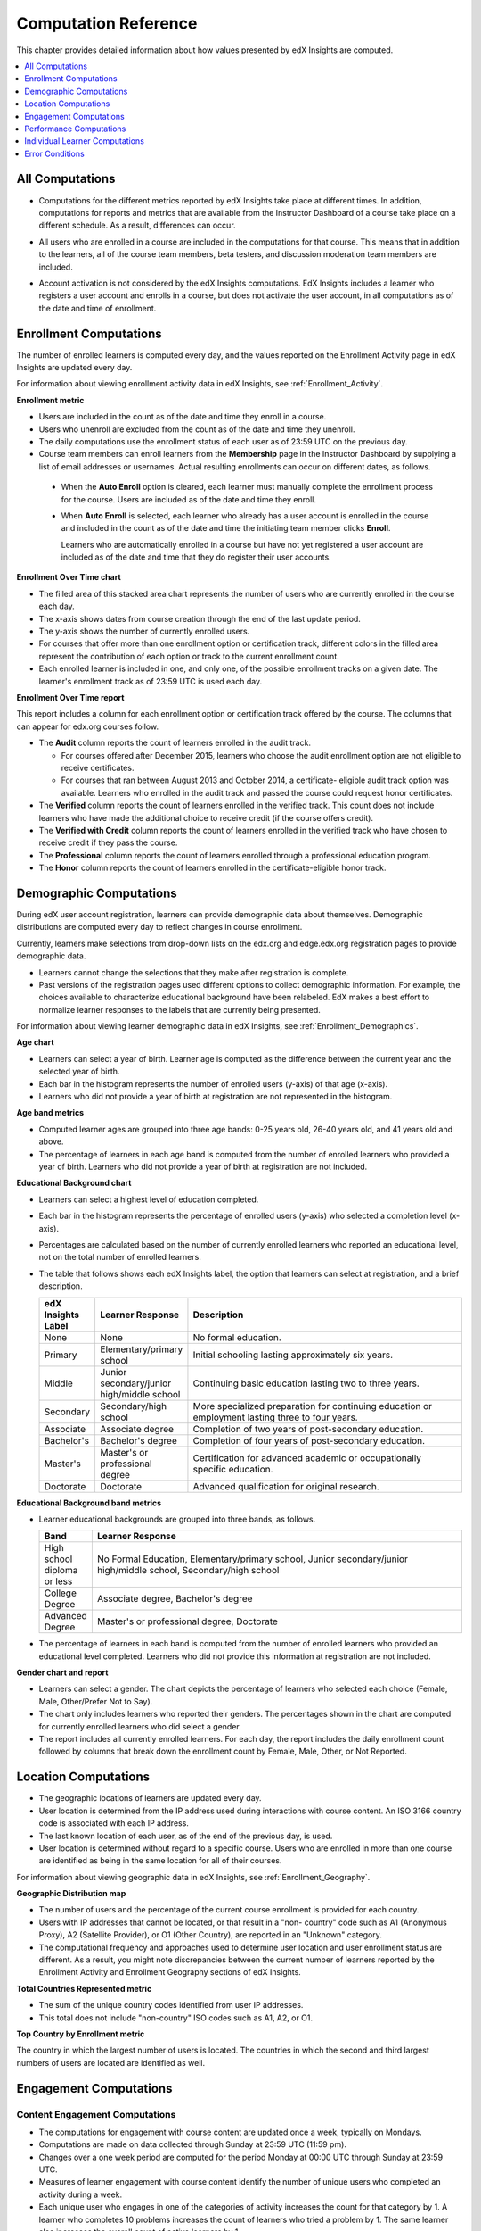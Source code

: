 .. _Reference:

#######################
Computation Reference
#######################

This chapter provides detailed information about how values presented by
edX Insights are computed.

.. contents::
  :local:
  :depth: 1

.. _All Computations:

*********************************
All Computations
*********************************

* Computations for the different metrics reported by edX Insights take place at
  different times. In addition, computations for reports and metrics that are
  available from the Instructor Dashboard of a course take place on a
  different schedule. As a result, differences can occur.

.. Jennifer asks for an x-ref to more information. Better place might be course_enrollment.rst in Running.

* All users who are enrolled in a course are included in the computations for
  that course. This means that in addition to the learners, all of the course
  team members, beta testers, and discussion moderation team members are
  included.

.. spacer

* Account activation is not considered by the edX Insights computations. EdX
  Insights includes a learner who registers a user account and enrolls in a
  course, but does not activate the user account, in all computations as of
  the date and time of enrollment.

.. _Enrollment Computations:

*********************************
Enrollment Computations
*********************************

The number of enrolled learners is computed every day, and the values reported
on the Enrollment Activity page in edX Insights are updated every day.

For information about viewing enrollment activity data in edX Insights, see
:ref:`Enrollment_Activity`.

**Enrollment metric**

* Users are included in the count as of the date and time they enroll in a
  course.

* Users who unenroll are excluded from the count as of the date and time they
  unenroll.

* The daily computations use the enrollment status of each user as of 23:59 UTC
  on the previous day.

* Course team members can enroll learners from the **Membership** page in the
  Instructor Dashboard by supplying a list of email addresses or usernames.
  Actual resulting enrollments can occur on different dates, as follows.

 * When the **Auto Enroll** option is cleared, each learner must manually
   complete the enrollment process for the course. Users are included as of the
   date and time they enroll.

 * When **Auto Enroll** is selected, each learner who already has a user
   account is enrolled in the course and included in the count as of the date
   and time the initiating team member clicks **Enroll**.

   Learners who are automatically enrolled in a course but have not yet
   registered a user account are included as of the date and time that they do
   register their user accounts.

**Enrollment Over Time chart**

* The filled area of this stacked area chart represents the
  number of users who are currently enrolled in the course each day.

* The x-axis shows dates from course creation through the end of the last
  update period.

* The y-axis shows the number of currently enrolled users.

* For courses that offer more than one enrollment option or certification
  track, different colors in the filled area represent the contribution of each
  option or track to the current enrollment count.

* Each enrolled learner is included in one, and only one, of the possible
  enrollment tracks on a given date. The learner's enrollment track as of 23:59
  UTC is used each day.

**Enrollment Over Time report**

This report includes a column for each enrollment option or certification track
offered by the course. The columns that can appear for edx.org courses follow.

* The **Audit** column reports the count of learners enrolled in the audit
  track.

  * For courses offered after December 2015, learners who choose the audit
    enrollment option are not eligible to receive certificates.

  * For courses that ran between August 2013 and October 2014, a certificate-
    eligible audit track option was available. Learners who enrolled in the
    audit track and passed the course could request honor certificates.

* The **Verified** column reports the count of learners enrolled in the
  verified track. This count does not include learners who have made the
  additional choice to receive credit (if the course offers credit).

* The **Verified with Credit** column reports the count of learners enrolled in
  the verified track who have chosen to receive credit if they pass the course.

* The **Professional** column reports the count of learners enrolled through a
  professional education program.

* The **Honor** column reports the count of learners enrolled in the
  certificate-eligible honor track.

.. _Demographic Computations:

*********************************
Demographic Computations
*********************************

During edX user account registration, learners can provide demographic data
about themselves. Demographic distributions are computed every day to reflect
changes in course enrollment.

Currently, learners make selections from drop-down lists on the edx.org and
edge.edx.org registration pages to provide demographic data.

* Learners cannot change the selections that they make after registration is
  complete.

* Past versions of the registration pages used different options to collect
  demographic information. For example, the choices available to characterize
  educational background have been relabeled. EdX makes a best effort to
  normalize learner responses to the labels that are currently being presented.

For information about viewing learner demographic data in edX Insights, see
:ref:`Enrollment_Demographics`.

**Age chart**

* Learners can select a year of birth. Learner age is computed as the
  difference between the current year and the selected year of birth.

* Each bar in the histogram represents the number of enrolled users (y-axis)
  of that age (x-axis).

* Learners who did not provide a year of birth at registration are not
  represented in the histogram.

**Age band metrics**

* Computed learner ages are grouped into three age bands: 0-25 years old, 26-40
  years old, and 41 years old and above.

* The percentage of learners in each age band is computed from the number of
  enrolled learners who provided a year of birth. Learners who did not provide
  a year of birth at registration are not included.

**Educational Background chart**

* Learners can select a highest level of education completed.

* Each bar in the histogram represents the percentage of enrolled users
  (y-axis) who selected a completion level (x-axis).

* Percentages are calculated based on the number of currently enrolled learners
  who reported an educational level, not on the total number of enrolled
  learners.

* The table that follows shows each edX Insights label, the option that
  learners can select at registration, and a brief description.

  .. list-table::
     :widths: 10 20 70
     :header-rows: 1

     * - edX Insights Label
       - Learner Response
       - Description
     * - None
       - None
       - No formal education.
     * - Primary
       - Elementary/primary school
       - Initial schooling lasting approximately six years.
     * - Middle
       - Junior secondary/junior high/middle school
       - Continuing basic education lasting two to three years.
     * - Secondary
       - Secondary/high school
       - More specialized preparation for continuing education or employment
         lasting three to four years.
     * - Associate
       - Associate degree
       - Completion of two years of post-secondary education.
     * - Bachelor's
       - Bachelor's degree
       - Completion of four years of post-secondary education.
     * - Master's
       - Master's or professional degree
       - Certification for advanced academic or occupationally specific
         education.
     * - Doctorate
       - Doctorate
       - Advanced qualification for original research.

**Educational Background band metrics**

* Learner educational backgrounds are grouped into three bands, as follows.

  .. list-table::
     :widths: 10 70
     :header-rows: 1

     * - Band
       - Learner Response
     * - High school diploma or less
       - No Formal Education, Elementary/primary school, Junior
         secondary/junior high/middle school, Secondary/high school
     * - College Degree
       - Associate degree, Bachelor's degree
     * - Advanced Degree
       - Master's or professional degree, Doctorate

* The percentage of learners in each band is computed from the number of
  enrolled learners who provided an educational level completed. Learners who
  did not provide this information at registration are not included.

**Gender chart and report**

* Learners can select a gender. The chart depicts the percentage of learners
  who selected each choice (Female, Male, Other/Prefer Not to Say).

* The chart only includes learners who reported their genders. The percentages
  shown in the chart are computed for currently enrolled learners who did
  select a gender.

* The report includes all currently enrolled learners. For each day, the report
  includes the daily enrollment count followed by columns that break down the
  enrollment count by Female, Male, Other, or Not Reported.

.. _Location Computations:

*********************************
Location Computations
*********************************

* The geographic locations of learners are updated every day.

* User location is determined from the IP address used during interactions with
  course content. An ISO 3166 country code is associated with each IP address.

* The last known location of each user, as of the end of the previous day, is
  used.

* User location is determined without regard to a specific course. Users who
  are enrolled in more than one course are identified as being in the same
  location for all of their courses.

For information about viewing geographic data in edX Insights, see
:ref:`Enrollment_Geography`.

**Geographic Distribution map**

* The number of users and the percentage of the current course enrollment is
  provided for each country.

* Users with IP addresses that cannot be located, or that result in a "non-
  country" code such as A1 (Anonymous Proxy), A2 (Satellite Provider), or O1
  (Other Country), are reported in an "Unknown" category.

* The computational frequency and approaches used to determine user location
  and user enrollment status are different. As a result, you might note
  discrepancies between the current number of learners reported by the
  Enrollment Activity and Enrollment Geography sections of edX Insights.

**Total Countries Represented metric**

* The sum of the unique country codes identified from user IP addresses.

* This total does not include "non-country" ISO codes such as A1, A2, or O1.

**Top Country by Enrollment metric**

The country in which the largest number of users is located. The countries in
which the second and third largest numbers of users are located are identified
as well.

.. _Engagement Computations:

*********************************
Engagement Computations
*********************************

=================================
Content Engagement Computations
=================================

* The computations for engagement with course content are updated once a week,
  typically on Mondays.

* Computations are made on data collected through Sunday at 23:59 UTC (11:59
  pm).

* Changes over a one week period are computed for the period Monday at 00:00
  UTC through Sunday at 23:59 UTC.

* Measures of learner engagement with course content identify the number of
  unique users who completed an activity during a week.

* Each unique user who engages in one of the categories of activity increases
  the count for that category by 1. A learner who completes 10 problems
  increases the count of learners who tried a problem by 1. The same learner
  also increases the overall count of active learners by 1.

For information about viewing engagement metrics in edX Insights, see
:ref:`Engagement_Content`.

**Active Learners Last Week metric**

* The number of unique users who visited any page in the course (a URL) at
  least once during the last update period.

  Some examples of the activities that a learner can complete on a page, and
  that are included in this count, include contributing to a discussion topic,
  reading a textbook, submitting an answer to any type of problem, playing a
  video, and reviewing course updates on the **Home** page.

* This metric includes all course activities, excluding enrollment and
  unenrollment.

* This value is also expressed as a percentage of currently enrolled learners.

**Watched a Video Last Week metric**

* The number of unique users who clicked play for at least one of the course
  videos.

* Only videos that were played on the edX platform video player are included.

* This value is also expressed as a percentage of currently enrolled learners.

**Tried a Problem Last Week metric**

* The number of unique users who submitted an answer for at least one problem
  of these types:

  * Checkboxes (`<choiceresponse>`)
  * Dropdown (`<optionresponse>`)
  * Multiple choice (`<multiplechoiceresponse>`)
  * Numerical input (`<numericalresponse>`)
  * Text input (`<stringresponse>`)
  * Math expression input (`<formularesponse>`)

* This value is also expressed as a percentage of currently enrolled learners.

**Participated in Discussions Last Week metric**

* The number of unique users who added a post, response, or comment to any
  topic in the course discussion.

* This value is also expressed as a percentage of currently enrolled learners.

**Weekly Learner Engagement graph**

* The markers on the graph represent the number of users who interacted with
  different aspects of the course each week.

* The x-axis includes computations made from course creation through the end of
  the last update period.

* Computations are updated weekly.

* The y-axis shows the number of unique users.

.. _Video Engagement Computations:

==============================
Video Engagement Computations
==============================

Video engagement data is updated every day to include video activity through
the end of the previous day (23:59 UTC).

EdX Insights makes the following computations for video engagement.

* To estimate the number of complete views, edX Insights counts the number of
  unique viewers at the point in the video that is either 30 seconds from the
  end, or at the 95% complete mark, whichever means that more of the video has
  elapsed.

* EdX Insights counts each five second segment of a video as played if any part
  of it occurs between the play action and a pause, seek, or stop action.

* Only videos that were played on the edX platform video player are included.

For information about reviewing data for videos in edX Insights, see
:ref:`Engagement_Video`.

**Video Views stacked bar chart**

* Each bar in the histogram represents data for all of the video components in
  a section or subsection, or for the videos in a unit.

 * The x-axis shows the sections, subsections, or units in the course.

 * The y-axis shows the average number of times videos in this section or
   subsection were viewed, or the total number for individual videos in a unit.
   The lower part of each bar, shaded green, shows the number of learners who
   started playing the video and were also playing the video at the point in
   the video near the end (complete views of the video). The upper area of the
   bar, shaded gray, shows the number of learners who started playing the video
   minus the number who were playing the video near its end (incomplete views
   of the video).

**Total Video Views stacked area chart**

* The x-axis shows the duration of the video.

* The y-axis shows the number of play events.

* The filled area of this stacked area chart represents the total number of
  times each five second segment of a video file has played.

 * The area shaded in lighter blue represents the number of unique users who
   played that segment of the video.

 * The area shaded in darker blue represents the number of additional views,
   or replays, of that segment of the video.

**Video metrics**

* The number of learners who were playing the video at the point in the video
  that is either 30 seconds from the end, or at the 95% complete mark,
  whichever means that more of the video elapsed, divided by the number of
  learners who started playing the video.

* The number of learners who started playing the video file.

* The number of learners who were playing the video at the point near its end.

.. _Performance Computations:

*****************************
Performance Computations
*****************************

* Learner answer data is available only for problems of these
  types.

  * Checkboxes (``<choiceresponse>``)
  * Dropdown (``<optionresponse>``)
  * Multiple choice (``<multiplechoiceresponse>``)
  * Numerical input (``<numericalresponse>``)
  * Text input (``<stringresponse>``)
  * Math expression input (``<formularesponse>``)

  For information about the problem types that can be included in courses and
  their settings, see `Creating Exercises and Tools`_.

* Checkbox, multiple choice, and numerical input problems can be set up to
  `award partial credit`_. When a learner receives either full or partial
  credit for a problem, Insights includes that answer as completely correct.

* For data to be available for a problem, at least one learner must
  have submitted an answer for that problem after 6 Mar 2014.

* Computations are updated daily.

* Only a learner's last submission, or attempt to answer, is included in the
  computation. Any attempts prior to the last submission are not included.

* Computations for graded content include only problems for which learners can
  click **Submit** to submit their responses. If learners can only save their
  responses without submitting them (that is, if the **Maximum Attempts** for
  the problem is set to 0), data is not available for learner submission
  computations.

* Only problem activity that occurred after 23 Oct 2013 is included.

**Graded Content Submissions .csv file**

The .csv file contains a superset of the data that is included in the
Submission Counts chart and report. The .csv file contains the following
columns.

.. list-table::
   :widths: 20 60
   :header-rows: 1

   * - Column
     - Description
   * - ``answer_value``
     - The text label of the answer choice for checkboxes, dropdown, and
       multiple choice problems. The value entered by the learner for text
       input, numerical input, and math expression input problems.

       Answer choices selected by at least one learner after 23 Oct 2013, but
       not selected after 6 Mar 2014, do not include an ``answer_value`` for
       checkboxes and multiple choice problems. The ``value_id`` is available
       for these problems.

   * - ``consolidated_variant``
     - TRUE if the Studio **Randomization** setting for this problem component
       is set to **Always**, **On Reset**, or **Per Learner**, but there is no
       variation in the possible answers. Often, this indicates that the Python
       script that randomizes values for the problem is not present, or that
       the multiple choice problem is not currently set up to shuffle the
       answer options.

       FALSE if the Studio **Randomization** setting for this problem component
       is set to **Never** (the default) or if the Python script or multiple
       choice question is randomizing values.

   * - ``correct``
     - TRUE if this answer value is correct. FALSE if this answer value is
       incorrect.
   * - ``count``
     - The number of learners who entered or selected this answer. Only the
       most recent attempt submitted for the problem or problem variant by each
       learner is included in the count.

       The count reflects the entire problem history. If you change a
       problem after it is released, it might not be possible for you to
       determine which answers were given before and after you made the change.

   * - ``course_id``
     - The identifier for the course run.
   * - ``created``
     - The date and time of the computation.
   * - ``module_id``
     - The internal identifier for the problem component.
   * - ``part_id``
     - For a problem component that contains multiple questions, the internal
       identifier for each question. For a problem component that contains a
       single question, the internal identifier of that problem.
   * - ``problem_display_name``
     - The display name defined for the problem.
   * - ``question_text``
     - The accessible label that appears above the answer choices or
       the value entry field for the problem. In the Studio simple editor, this
       text is surrounded by two pairs of angle brackets (>>Question<<). Blank
       for questions that do not have an accessible label.

       For problems that use the **Randomization** setting in Studio, if a
       particular answer has not been selected since 6 Mar 2014, the
       ``question_text`` is blank for that answer.

   * - ``value_id``
     - The internal identifier for the answer choice provided for checkboxes
       and multiple choice problems. Blank for dropdown, numerical input, text
       input, and math expression input problems.
   * - ``variant``
     - For problems that use the **Randomization** setting in Studio, the
       unique identifier for a variant of the problem. Blank for problems that
       have this setting defined as **Never** (the default).


After you download the .csv file, be aware that different spreadsheet
applications can display the same data in different ways.

* Not all spreadsheet applications interpret and render UTF-8 encoded
  characters correctly.

* Some spreadsheet applications alter data for display purposes, such as
  inserting zeroes into numbers expressed as decimals. For example, the
  learner answer ".5" can be appear in a spreadsheet as "0.5".

If you notice characters that do not display as expected, or multiple lines
that have the same ``answer_value`` but different counts, try opening the file
in a different spreadsheet application or a text editor.

.. _Learner Computations:

*******************************
Individual Learner Computations
*******************************

For information about the report and charts that are available in Insights
for individual learner activities, see :ref:`Learner Activity`.

* The computations for these metrics are updated daily and use the enrollment
  status and activities of each learner as of 23:59 UTC on the previous day.

  * The report includes a row for every learner who ever enrolled in the
    course. Activity metrics include activity in the last seven days.

  * The chart plots activity for a selected learner throughout the course. It
    is not limited to the last seven days.

* The metrics for problems (the **Problems Tried** and **Problems Correct**
  counts, and the **Attempts per Problem Correct** ratio) include only problems
  of these types.

  * Checkboxes (``<choiceresponse>``)
  * Dropdown (``<optionresponse>``)
  * Multiple choice (``<multiplechoiceresponse>``)
  * Numerical input (``<numericalresponse>``)
  * Text input (``<stringresponse>``)
  * Math expression input (``<formularesponse>``)

* The **Problems Correct** metric counts each problem component as one problem,
  regardless of how many questions are included in the component.

* The **Attempts per Problem Correct** ratio is computed as the number of
  attempts made to answer problems of these types correctly divided by the
  **Problems Correct** count.

  * If the denominator (**Problems Correct**) for this ratio is 0, N/A displays
    in this column.

  * Insights does not display the value that is used as the numerator for this
    ratio.

* The **Videos Played** count includes each unique video file that the learner
  played for any length of time.

* The **Discussion Contributions** count includes each post, response, or
  comment added by the learner. It does not include any other interactions,
  such as editing a past contribution or voting for a post or response.

* The percentiles that are used to provide color and font cues on the learner
  roster and key activity report are computed for each metric individually. The
  percentile computations use only the data for learners who engaged in the
  activity: learners with a count of zero are not included.

  * Values in the 15th percentile or below appear underlined and in red font.
  * Values in the 16th to 84th percentile appear in black.
  * Values in the 85th percentile and above appear in bold, green font.

.. _Error Conditions:

*****************
Error Conditions
*****************

The data that edX collects from learner interactions has expanded over time to
capture increasingly specific information, and continues to expand as we add
new features to the platform. As a result, more data is available for courses
that are running now, or that ran recently, than for courses that ran in the
past. Not all data for every value reported by edX Insights is available for
every course run.

In the following situations, data might not be available in edX Insights.

* EdX changed the method used to track learner enrollments on 3 Dec 2013.
  For courses created in Studio prior to 4 Dec 2013, edX Insights reports
  enrollment activity beginning with the enrollment count on 11 Nov 2013.

* For courses with a very small number of enrolled users, such as newly created
  courses, data for enrollment activity, enrollment geography, or both, might
  not be available.

* For courses that do not have any recorded learner interactions, such as test
  courses and courses that finished running early in the history of the edX
  platform, data for enrollment activity and learner engagement might not be
  available.

* Charts are not available for problems that use the **Randomization** setting
  in Studio. Because such problems can result in numerous possible submission
  variants, both correct and incorrect, edX Insights does not attempt to graph
  them. The Submissions report and downloadable .csv file are available for
  such problems, and include one row for each problem-variant-answer
  combination selected by your learners.


.. _Creating Exercises and Tools: http://edx.readthedocs.org/projects/edx-partner-course-staff/en/latest/exercises_tools/index.html

.. _award partial credit: http://edx.readthedocs.io/projects/edx-partner-course-staff/en/latest/course_components/create_problem.html#awarding-partial-credit-for-a-problem

